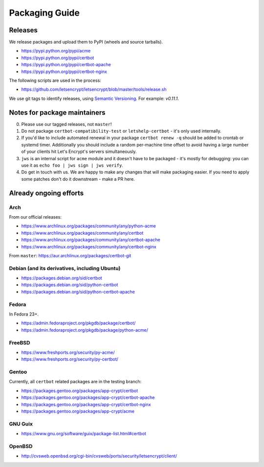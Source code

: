 ===============
Packaging Guide
===============

Releases
========

We release packages and upload them to PyPI (wheels and source tarballs).

- https://pypi.python.org/pypi/acme
- https://pypi.python.org/pypi/certbot
- https://pypi.python.org/pypi/certbot-apache
- https://pypi.python.org/pypi/certbot-nginx

The following scripts are used in the process:

- https://github.com/letsencrypt/letsencrypt/blob/master/tools/release.sh

We use git tags to identify releases, using `Semantic Versioning`_. For
example: `v0.11.1`.

.. _`Semantic Versioning`: http://semver.org/

Notes for package maintainers
=============================

0. Please use our tagged releases, not ``master``!

1. Do not package ``certbot-compatibility-test`` or ``letshelp-certbot`` - it's only used internally.

2. If you'd like to include automated renewal in your package ``certbot renew -q`` should be added to crontab or systemd timer. Additionally you should include a random per-machine time offset to avoid having a large number of your clients hit Let's Encrypt's servers simultaneously.

3. ``jws`` is an internal script for ``acme`` module and it doesn't have to be packaged - it's mostly for debugging: you can use it as ``echo foo | jws sign | jws verify``.

4. Do get in touch with us. We are happy to make any changes that will make packaging easier. If you need to apply some patches don't do it downstream - make a PR here.

Already ongoing efforts
=======================


Arch
----

From our official releases:

- https://www.archlinux.org/packages/community/any/python-acme
- https://www.archlinux.org/packages/community/any/certbot
- https://www.archlinux.org/packages/community/any/certbot-apache
- https://www.archlinux.org/packages/community/any/certbot-nginx

From ``master``: https://aur.archlinux.org/packages/certbot-git

Debian (and its derivatives, including Ubuntu)
----------------------------------------------

- https://packages.debian.org/sid/certbot
- https://packages.debian.org/sid/python-certbot
- https://packages.debian.org/sid/python-certbot-apache

Fedora
------

In Fedora 23+.

- https://admin.fedoraproject.org/pkgdb/package/certbot/
- https://admin.fedoraproject.org/pkgdb/package/python-acme/

FreeBSD
-------

- https://www.freshports.org/security/py-acme/
- https://www.freshports.org/security/py-certbot/

Gentoo
------

Currently, all ``certbot`` related packages are in the testing branch:

- https://packages.gentoo.org/packages/app-crypt/certbot
- https://packages.gentoo.org/packages/app-crypt/certbot-apache
- https://packages.gentoo.org/packages/app-crypt/certbot-nginx
- https://packages.gentoo.org/packages/app-crypt/acme

GNU Guix
--------

- https://www.gnu.org/software/guix/package-list.html#certbot

OpenBSD
-------

- http://cvsweb.openbsd.org/cgi-bin/cvsweb/ports/security/letsencrypt/client/

